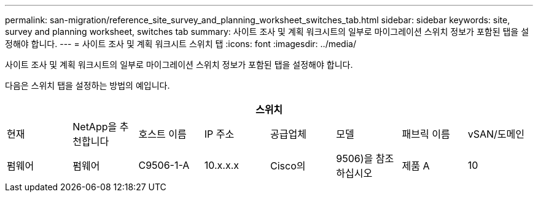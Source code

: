 ---
permalink: san-migration/reference_site_survey_and_planning_worksheet_switches_tab.html 
sidebar: sidebar 
keywords: site, survey and planning worksheet, switches tab 
summary: 사이트 조사 및 계획 워크시트의 일부로 마이그레이션 스위치 정보가 포함된 탭을 설정해야 합니다. 
---
= 사이트 조사 및 계획 워크시트 스위치 탭
:icons: font
:imagesdir: ../media/


[role="lead"]
사이트 조사 및 계획 워크시트의 일부로 마이그레이션 스위치 정보가 포함된 탭을 설정해야 합니다.

다음은 스위치 탭을 설정하는 방법의 예입니다.

|===
8+| 스위치 


 a| 
현재
 a| 
NetApp을 추천합니다



 a| 
호스트 이름
 a| 
IP 주소
 a| 
공급업체
 a| 
모델
 a| 
패브릭 이름
 a| 
vSAN/도메인
 a| 
펌웨어
 a| 
펌웨어



 a| 
C9506-1-A
 a| 
10.x.x.x
 a| 
Cisco의
 a| 
9506)을 참조하십시오
 a| 
제품 A
 a| 
10
 a| 
3.3(5a)
 a| 

|===